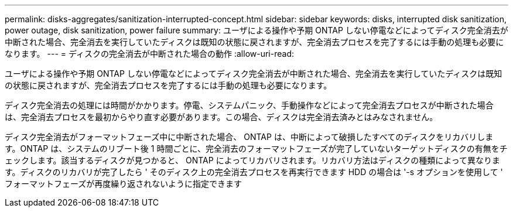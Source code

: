 ---
permalink: disks-aggregates/sanitization-interrupted-concept.html 
sidebar: sidebar 
keywords: disks, interrupted disk sanitization, power outage, disk sanitization, power failure 
summary: ユーザによる操作や予期 ONTAP しない停電などによってディスク完全消去が中断された場合、完全消去を実行していたディスクは既知の状態に戻されますが、完全消去プロセスを完了するには手動の処理も必要になります。 
---
= ディスクの完全消去が中断された場合の動作
:allow-uri-read: 


[role="lead"]
ユーザによる操作や予期 ONTAP しない停電などによってディスク完全消去が中断された場合、完全消去を実行していたディスクは既知の状態に戻されますが、完全消去プロセスを完了するには手動の処理も必要になります。

ディスク完全消去の処理には時間がかかります。停電、システムパニック、手動操作などによって完全消去プロセスが中断された場合は、完全消去プロセスを最初からやり直す必要があります。この場合、ディスクは完全消去済みとはみなされません。

ディスク完全消去がフォーマットフェーズ中に中断された場合、 ONTAP は、中断によって破損したすべてのディスクをリカバリします。ONTAP は、システムのリブート後 1 時間ごとに、完全消去のフォーマットフェーズが完了していないターゲットディスクの有無をチェックします。該当するディスクが見つかると、 ONTAP によってリカバリされます。リカバリ方法はディスクの種類によって異なります。ディスクのリカバリが完了したら ' そのディスク上の完全消去プロセスを再実行できます HDD の場合は '-s オプションを使用して ' フォーマットフェーズが再度繰り返されないように指定できます
